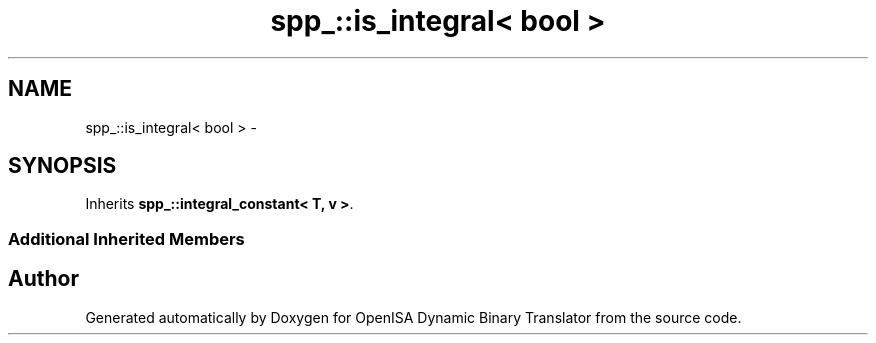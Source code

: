.TH "spp_::is_integral< bool >" 3 "Mon Apr 23 2018" "Version 0.0.1" "OpenISA Dynamic Binary Translator" \" -*- nroff -*-
.ad l
.nh
.SH NAME
spp_::is_integral< bool > \- 
.SH SYNOPSIS
.br
.PP
.PP
Inherits \fBspp_::integral_constant< T, v >\fP\&.
.SS "Additional Inherited Members"


.SH "Author"
.PP 
Generated automatically by Doxygen for OpenISA Dynamic Binary Translator from the source code\&.

